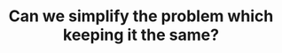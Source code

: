 :PROPERTIES:
:ID:       F19C9539-EE46-41EE-8DEF-24C3076C6DC2
:END:
#+TITLE: Can we simplify the problem which keeping it the same?
